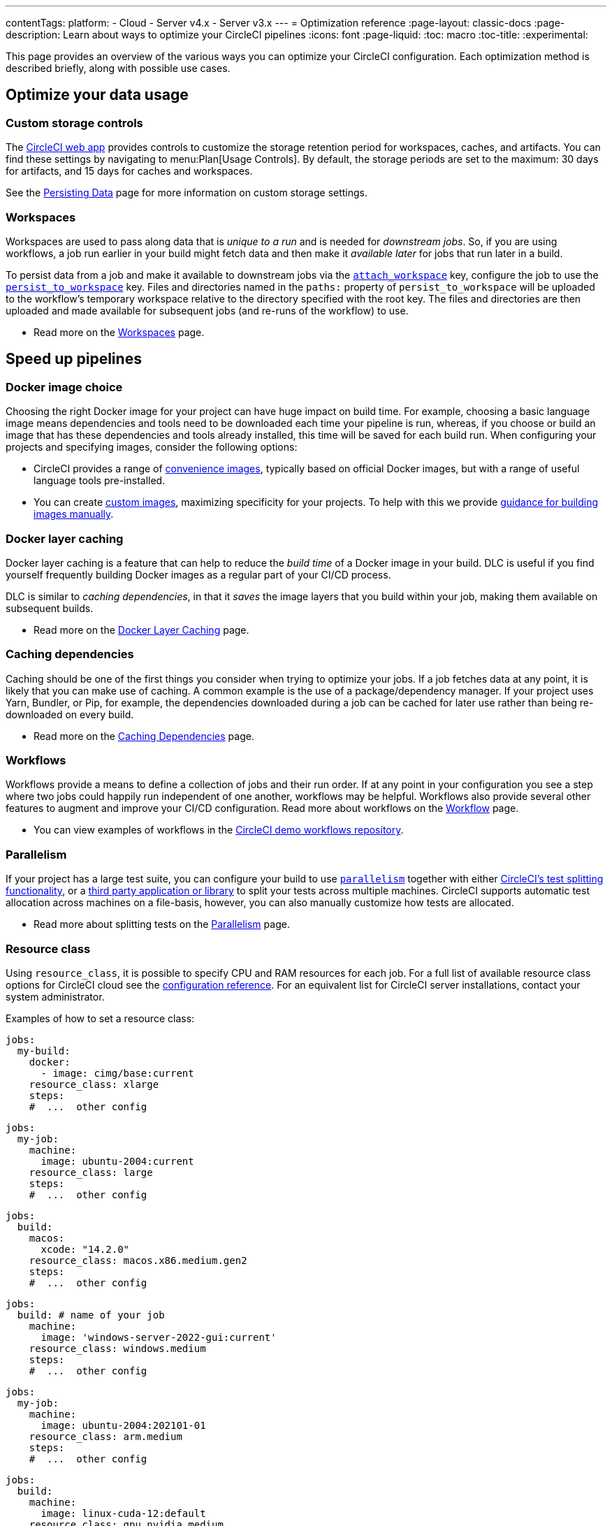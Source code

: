 ---
contentTags:
  platform:
  - Cloud
  - Server v4.x
  - Server v3.x
---
= Optimization reference
:page-layout: classic-docs
:page-description: Learn about ways to optimize your CircleCI pipelines
:icons: font
:page-liquid:
:toc: macro
:toc-title:
:experimental:

This page provides an overview of the various ways you can optimize your CircleCI configuration. Each optimization method is described briefly, along with possible use cases.

[#data]
== Optimize your data usage

[#custom-storage-controls]
=== Custom storage controls

The https://app.circleci.com/[CircleCI web app] provides controls to customize the storage retention period for workspaces, caches, and artifacts. You can find these settings by navigating to menu:Plan[Usage Controls]. By default, the storage periods are set to the maximum: 30 days for artifacts, and 15 days for caches and workspaces.

See the xref:persist-data#custom-storage-usage[Persisting Data] page for more information on custom storage settings.

[#workspaces]
=== Workspaces

Workspaces are used to pass along data that is _unique to a run_ and is needed for _downstream jobs_. So, if you are using workflows, a job run earlier in your build might fetch data and then make it _available later_ for jobs that run later in a build.

To persist data from a job and make it available to downstream jobs via the xref:configuration-reference#attachworkspace[`attach_workspace`] key, configure the job to use the xref:configuration-reference#persisttoworkspace[`persist_to_workspace`] key. Files and directories named in the `paths:` property of `persist_to_workspace` will be uploaded to the workflow's temporary workspace relative to the directory specified with the root key. The files and directories are then uploaded and made available for subsequent jobs (and re-runs of the workflow) to use.

* Read more on the xref:workspaces[Workspaces] page.

[#speed]
== Speed up pipelines

[#docker-image-choice]
=== Docker image choice

Choosing the right Docker image for your project can have huge impact on build time. For example, choosing a basic language image means dependencies and tools need to be downloaded each time your pipeline is run, whereas, if you choose or build an image that has these dependencies and tools already installed, this time will be saved for each build run. When configuring your projects and specifying images, consider the following options:

* CircleCI provides a range of xref:circleci-images#[convenience images], typically based on official Docker images, but with a range of useful language tools pre-installed.
* You can create xref:custom-images#[custom images], maximizing specificity for your projects. To help with this we provide xref:custom-images#creating-a-custom-image-manually[guidance for building images manually].

[#docker-layer-caching]
=== Docker layer caching

Docker layer caching is a feature that can help to reduce the _build time_ of a Docker image in your build. DLC is useful if you find yourself frequently building Docker images as a regular part of your CI/CD process.

DLC is similar to _caching dependencies_, in that it _saves_ the image layers that you build within your job, making them available on subsequent builds.

* Read more on the xref:docker-layer-caching#[Docker Layer Caching] page.

[#caching-dependencies]
=== Caching dependencies

Caching should be one of the first things you consider when trying to optimize your jobs. If a job fetches data at any point, it is likely that you can make use of caching. A common example is the use of a package/dependency manager. If your project uses Yarn, Bundler, or Pip, for example, the dependencies downloaded during a job can be cached for later use rather than being re-downloaded on every build.

* Read more on the xref:caching#[Caching Dependencies] page.

[#workflows]
=== Workflows

Workflows provide a means to define a collection of jobs and their run order. If at any point in your configuration you see a step where two jobs could happily run independent of one another, workflows may be helpful. Workflows also provide several other features to augment and improve your CI/CD configuration. Read more about workflows on the xref:workflows#[Workflow] page.

* You can view examples of workflows in the link:https://github.com/CircleCI-Public/circleci-demo-workflows/[CircleCI demo workflows repository].

[#parallelism]
=== Parallelism

If your project has a large test suite, you can configure your build to use xref:configuration-reference#parallelism[`parallelism`] together with either xref:parallelism-faster-jobs#using-the-circleci-cli-to-split-tests[CircleCI's test splitting functionality], or a xref:parallelism-faster-jobs#other-ways-to-split-tests[third party application or library] to split your tests across multiple machines. CircleCI supports automatic test allocation across machines on a file-basis, however, you can also manually customize how tests are allocated.

* Read more about splitting tests on the xref:parallelism-faster-jobs#[Parallelism] page.

[#resource-class]
=== Resource class

Using `resource_class`, it is possible to specify CPU and RAM resources for each job. For a full list of available resource class options for CircleCI cloud see the xref:configuration-reference#resourceclass[configuration reference]. For an equivalent list for CircleCI server installations, contact your system administrator.

Examples of how to set a resource class:

[.tab.resource-class.Docker]
--
[source,yaml]
----
jobs:
  my-build:
    docker:
      - image: cimg/base:current
    resource_class: xlarge
    steps:
    #  ...  other config
----
--

[.tab.resource-class.Linux_VM]
--
[source,yaml]
----
jobs:
  my-job:
    machine:
      image: ubuntu-2004:current
    resource_class: large
    steps:
    #  ...  other config
----
--

[.tab.resource-class.macOS]
--
[source,yaml]
----
jobs:
  build:
    macos:
      xcode: "14.2.0"
    resource_class: macos.x86.medium.gen2
    steps:
    #  ...  other config
----
--

[.tab.resource-class.Windows]
--
[source,yaml]
----
jobs:
  build: # name of your job
    machine:
      image: 'windows-server-2022-gui:current'
    resource_class: windows.medium
    steps:
    #  ...  other config
----
--

[.tab.resource-class.Arm]
--
[source,yaml]
----
jobs:
  my-job:
    machine:
      image: ubuntu-2004:202101-01
    resource_class: arm.medium
    steps:
    #  ...  other config
----
--

[.tab.resource-class.GPU]
--
[source,yaml]
----
jobs:
  build:
    machine:
      image: linux-cuda-12:default
    resource_class: gpu.nvidia.medium
    steps:
    #  ...  other config
----

NOTE: Open a link:https://support.circleci.com/hc/en-us/requests/new[Support ticket] if you would like access to the GPU execution environment.
--

* Read more about resource classes on the link:/docs/resource-class-overview/[resource class overview] page.

[#configuraiton]
== Optimize your configuration files

[#dynamic-configuration]
=== Dynamic configuration

Use dynamic configuration to generate CircleCI config files dynamically, depending on specific pipeline values or file paths. Dynamic config allows you to:

* Execute conditional workflows/commands.
* Pass pipeline parameter values and/or generate additional configuration.
* Trigger separate config.yml configurations, which exist outside the default parent `.circleci/` directory.

Read more about dynamic configuration on the link:/docs/dynamic-config/[Dynamic configuration] overview page.

[#orbs]
=== Orbs

Orbs are reusable packages of parameterizable configuration that can be used in any project. Use orbs to:

* Simplify configuration (`.circleci/_config.yml`)
* Automate repeated processes
* Accelerate project setup
* Simplify integration with third-party tools

Read more about orbs on the link:/docs/orb-intro/[Orbs overview] page.

[#see-also]
== See also

* link:{{site.baseurl}}/persist-data[Persisting Data]
* For a complete list of customizations, view the link:{{site.baseurl}}/configuration-reference/[Configuration Reference] page.
* For information about how Yarn can potentially speed up builds and reduce errors, view the link:{{site.baseurl}}/caching/#basic-example-of-package-manager-caching[Caching Dependencies] page.
* Coinbase published an article titled https://blog.coinbase.com/continuous-integration-at-coinbase-how-we-optimized-circleci-for-speed-cut-our-build-times-by-378c8b1d7161[Continuous Integration at Coinbase: How we optimized CircleCI for speed and cut our build times by 75%].

